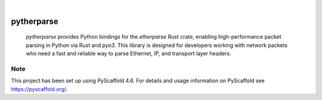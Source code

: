 .. These are examples of badges you might want to add to your README:
   please update the URLs accordingly

    .. image:: https://api.cirrus-ci.com/github/<USER>/pytherparse.svg?branch=main
        :alt: Built Status
        :target: https://cirrus-ci.com/github/<USER>/pytherparse
    .. image:: https://readthedocs.org/projects/pytherparse/badge/?version=latest
        :alt: ReadTheDocs
        :target: https://pytherparse.readthedocs.io/en/stable/
    .. image:: https://img.shields.io/coveralls/github/<USER>/pytherparse/main.svg
        :alt: Coveralls
        :target: https://coveralls.io/r/<USER>/pytherparse
    .. image:: https://img.shields.io/pypi/v/pytherparse.svg
        :alt: PyPI-Server
        :target: https://pypi.org/project/pytherparse/
    .. image:: https://img.shields.io/conda/vn/conda-forge/pytherparse.svg
        :alt: Conda-Forge
        :target: https://anaconda.org/conda-forge/pytherparse
    .. image:: https://pepy.tech/badge/pytherparse/month
        :alt: Monthly Downloads
        :target: https://pepy.tech/project/pytherparse
    .. image:: https://img.shields.io/twitter/url/http/shields.io.svg?style=social&label=Twitter
        :alt: Twitter
        :target: https://twitter.com/pytherparse

.. image:: https://img.shields.io/badge/-PyScaffold-005CA0?logo=pyscaffold
    :alt: Project generated with PyScaffold
    :target: https://pyscaffold.org/

|

===========
pytherparse
===========


    `pytherparse` provides Python bindings for the `etherparse` Rust crate, enabling high-performance packet parsing in Python via Rust and `pyo3`. 
    This library is designed for developers working with network packets who need a fast and reliable way to parse Ethernet, IP, and transport layer headers.





.. _pyscaffold-notes:

Note
====

This project has been set up using PyScaffold 4.6. For details and usage
information on PyScaffold see https://pyscaffold.org/.
